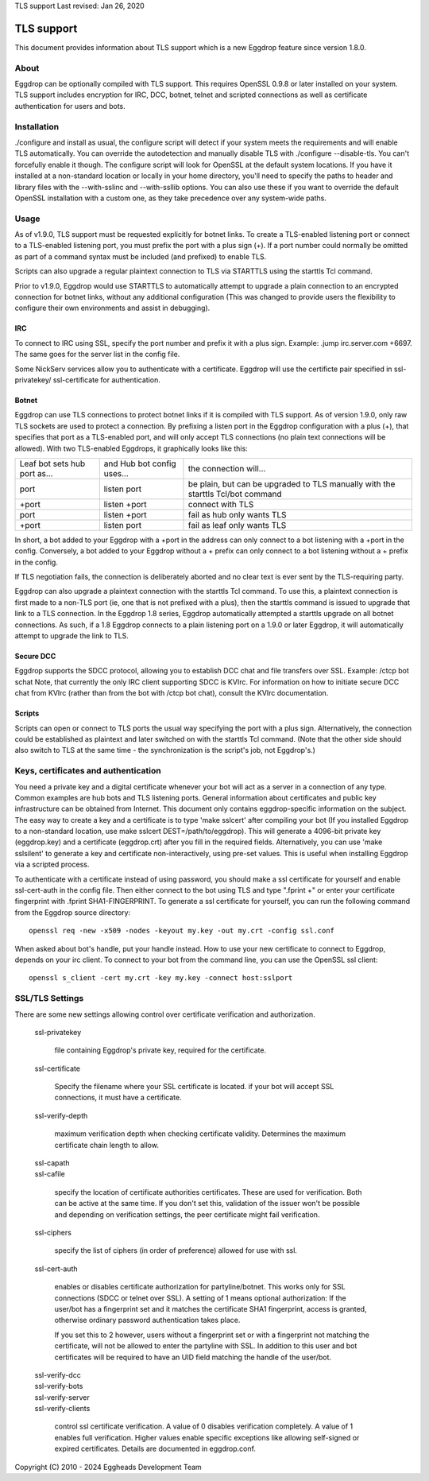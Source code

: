TLS support
Last revised: Jan 26, 2020

===========
TLS support
===========

This document provides information about TLS support which is a new
Eggdrop feature since version 1.8.0.

-----
About
-----

Eggdrop can be optionally compiled with TLS support. This requires OpenSSL
0.9.8 or later installed on your system.
TLS support includes encryption for IRC, DCC, botnet, telnet and scripted
connections as well as certificate authentication for users and bots.

------------
Installation
------------

./configure and install as usual, the configure script will detect if your
system meets the requirements and will enable TLS automatically. You can
override the autodetection and manually disable TLS with 
./configure --disable-tls. You can't forcefully enable it though.
The configure script will look for OpenSSL at the default system locations.
If you have it installed at a non-standard location or locally in your
home directory, you'll need to specify the paths to header and library
files with the --with-sslinc and --with-ssllib options. You can also use
these if you want to override the default OpenSSL installation with a
custom one, as they take precedence over any system-wide paths.

-----
Usage
-----

As of v1.9.0, TLS support must be requested explicitly for botnet links.
To create a TLS-enabled listening port or connect to a TLS-enabled listening
port, you must prefix the port with a plus sign (+). If a port number could
normally be omitted as part of a command syntax must be included (and prefixed)
to enable TLS.

Scripts can also upgrade a regular plaintext connection to TLS via STARTTLS
using the starttls Tcl command.

Prior to v1.9.0, Eggdrop would use STARTTLS to automatically attempt to upgrade a 
plain connection to an encrypted connection for botnet links, without any
additional configuration (This was changed to provide users the flexibility
to configure their own environments and assist in debugging).

^^^
IRC
^^^

To connect to IRC using SSL, specify the port number and prefix it with
a plus sign. Example: .jump irc.server.com +6697. The same goes for
the server list in the config file.

Some NickServ services allow you to authenticate with a certificate.
Eggdrop will use the certificte pair specified in ssl-privatekey/
ssl-certificate for authentication.

^^^^^^
Botnet
^^^^^^

Eggdrop can use TLS connections to protect botnet links if it is compiled with TLS support. As of version 1.9.0, only raw TLS sockets are used to protect a connection. By prefixing a listen port in the Eggdrop configuration with a plus (+), that specifies that port as a TLS-enabled port, and will only accept TLS connections (no plain text connections will be allowed). With two TLS-enabled Eggdrops, it graphically looks like this:

+------------------------------+----------------------------+-------------------------------+
| Leaf bot sets hub port as... | and Hub bot config uses... | the connection will...        |
+------------------------------+----------------------------+-------------------------------+
| port                         | listen port                | be plain, but can be upgraded |
|                              |                            | to TLS manually with the      |
|                              |                            | starttls Tcl/bot command      |
+------------------------------+----------------------------+-------------------------------+
| +port                        | listen +port               | connect with TLS              |
+------------------------------+----------------------------+-------------------------------+
| port                         | listen +port               | fail as hub only wants TLS    |
+------------------------------+----------------------------+-------------------------------+
| +port                        | listen port                | fail as leaf only wants TLS   |
+------------------------------+----------------------------+-------------------------------+

In short, a bot added to your Eggdrop with a +port in the address can only connect to a bot listening with a +port in the config. Conversely, a bot added to your Eggdrop without a + prefix can only connect to a bot listening without a + prefix in the config.

If TLS negotiation fails, the connection is deliberately aborted and no clear text is ever sent by the TLS-requiring party.

Eggdrop can also upgrade a plaintext connection with the starttls Tcl command. To use this, a plaintext connection is first made to a non-TLS port (ie, one that is not prefixed with a plus), then the starttls command is issued to upgrade that link to a TLS connection. In the Eggdrop 1.8 series, Eggdrop automatically attempted a starttls upgrade on all botnet connections. As such, if a 1.8 Eggdrop connects to a plain listening port on a 1.9.0 or later Eggdrop, it will automatically attempt to upgrade the link to TLS.

^^^^^^^^^^
Secure DCC
^^^^^^^^^^

Eggdrop supports the SDCC protocol, allowing you to establish DCC chat
and file transfers over SSL. Example: /ctcp bot schat
Note, that currently the only IRC client supporting SDCC is KVIrc. For
information on how to initiate secure DCC chat from KVIrc (rather than
from the bot with /ctcp bot chat), consult the KVIrc documentation.

^^^^^^^
Scripts
^^^^^^^

Scripts can open or connect to TLS ports the usual way specifying the
port with a plus sign. Alternatively, the connection could be
established as plaintext and later switched on with the starttls Tcl
command. (Note that the other side should also switch to TLS at the same
time - the synchronization is the script's job, not Eggdrop's.)

-------------------------------------
Keys, certificates and authentication
-------------------------------------

You need a private key and a digital certificate whenever your bot will
act as a server in a connection of any type. Common examples are hub
bots and TLS listening ports. General information about certificates and
public key infrastructure can be obtained from Internet. This document
only contains eggdrop-specific information on the subject.
The easy way to create a key and a certificate is to type 'make sslcert'
after compiling your bot (If you installed Eggdrop to a non-standard
location, use make sslcert DEST=/path/to/eggdrop). This will generate a
4096-bit private key (eggdrop.key) and a certificate (eggdrop.crt) after
you fill in the required fields. Alternatively, you can use 'make sslsilent'
to generate a key and certificate non-interactively, using pre-set values.
This is useful when installing Eggdrop via a scripted process.

To authenticate with a certificate instead of using password, you should
make a ssl certificate for yourself and enable ssl-cert-auth in the config
file. Then either connect to the bot using TLS and type ".fprint +" or
enter your certificate fingerprint with .fprint SHA1-FINGERPRINT.
To generate a ssl certificate for yourself, you can run the following
command from the Eggdrop source directory::

  openssl req -new -x509 -nodes -keyout my.key -out my.crt -config ssl.conf

When asked about bot's handle, put your handle instead. How to use your
new certificate to connect to Eggdrop, depends on your irc client.
To connect to your bot from the command line, you can use the OpenSSL
ssl client::

  openssl s_client -cert my.crt -key my.key -connect host:sslport 
    
----------------
SSL/TLS Settings
----------------
 
There are some new settings allowing control over certificate
verification and authorization.

  ssl-privatekey

    file containing Eggdrop's private key, required for the certificate.

  ssl-certificate

    Specify the filename where your SSL certificate is located.
    if your bot will accept SSL connections, it must have a certificate.

  ssl-verify-depth

    maximum verification depth when checking certificate validity.
    Determines the maximum certificate chain length to allow.

  | ssl-capath
  | ssl-cafile

    specify the location of certificate authorities certificates. These
    are used for verification. Both can be active at the same time.
    If you don't set this, validation of the issuer won't be possible and
    depending on verification settings, the peer certificate might fail
    verification.

  ssl-ciphers

    specify the list of ciphers (in order of preference) allowed for
    use with ssl.

  ssl-cert-auth

    enables or disables certificate authorization for partyline/botnet.
    This works only for SSL connections (SDCC or telnet over SSL).
    A setting of 1 means optional authorization: If the user/bot has a
    fingerprint set and it matches the certificate SHA1 fingerprint,
    access is granted, otherwise ordinary password authentication takes
    place.

    If you set this to 2 however, users without a fingerprint set or
    with a fingerprint not matching the certificate, will not be
    allowed to enter the partyline with SSL. In addition to this user and
    bot certificates will be required to have an UID field matching the
    handle of the user/bot.

  | ssl-verify-dcc
  | ssl-verify-bots
  | ssl-verify-server
  | ssl-verify-clients

    control ssl certificate verification. A value of 0 disables
    verification completely. A value of 1 enables full verification.
    Higher values enable specific exceptions like allowing self-signed
    or expired certificates. Details are documented in eggdrop.conf.
	
Copyright (C) 2010 - 2024 Eggheads Development Team
